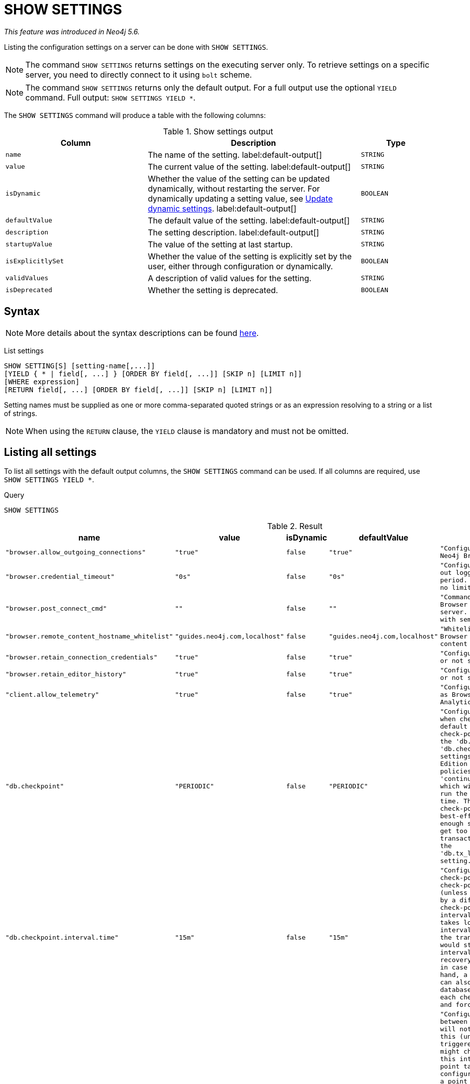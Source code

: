 :description: This section explains the `SHOW SETTINGS` command.

[role=not-on-aura]
[[query-listing-settings]]
= SHOW SETTINGS

_This feature was introduced in Neo4j 5.6._

Listing the configuration settings on a server can be done with `SHOW SETTINGS`.

[NOTE]
====
The command `SHOW SETTINGS` returns settings on the executing server only.
To retrieve settings on a specific server, you need to directly connect to it using `bolt` scheme.
====

[NOTE]
====
The command `SHOW SETTINGS` returns only the default output.
For a full output use the optional `YIELD` command.
Full output: `SHOW SETTINGS YIELD *`.
====

The `SHOW SETTINGS` command will produce a table with the following columns:


.Show settings output
[options="header", cols="4,6,2"]
|===
| Column | Description | Type

m| name
a| The name of the setting. label:default-output[]
m| STRING

m| value
a| The current value of the setting. label:default-output[]
m| STRING

m| isDynamic
a|
Whether the value of the setting can be updated dynamically, without restarting the server.
For dynamically updating a setting value, see link:{neo4j-docs-base-uri}/operations-manual/{page-version}/configuration/dynamic-settings/[Update dynamic settings].
label:default-output[]
m| BOOLEAN

m| defaultValue
a| The default value of the setting. label:default-output[]
m| STRING

m| description
a| The setting description. label:default-output[]
m| STRING

m| startupValue
a| The value of the setting at last startup.
m| STRING

m| isExplicitlySet
a| Whether the value of the setting is explicitly set by the user, either through configuration or dynamically.
m| BOOLEAN

m| validValues
a| A description of valid values for the setting.
m| STRING

m| isDeprecated
a| Whether the setting is deprecated.
m| BOOLEAN

|===


== Syntax

[NOTE]
====
More details about the syntax descriptions can be found xref:administration/index.adoc#administration-syntax[here].
====

List settings::

[source, syntax, role="noheader"]
----
SHOW SETTING[S] [setting-name[,...]]
[YIELD { * | field[, ...] } [ORDER BY field[, ...]] [SKIP n] [LIMIT n]]
[WHERE expression]
[RETURN field[, ...] [ORDER BY field[, ...]] [SKIP n] [LIMIT n]]
----

Setting names must be supplied as one or more comma-separated quoted strings or as an expression resolving to a string or a list of strings.

[NOTE]
====
When using the `RETURN` clause, the `YIELD` clause is mandatory and must not be omitted.
====

== Listing all settings

To list all settings with the default output columns, the `SHOW SETTINGS` command can be used.
If all columns are required, use `SHOW SETTINGS YIELD *`.


.Query
[source, cypher, role=test-result-skip]
----
SHOW SETTINGS
----

.Result
[role="queryresult",options="header,footer",cols="2m,1m,1m,1m,3m"]
|===
| name | value | isDynamic | defaultValue | description

| "browser.allow_outgoing_connections"
| "true"
| false
| "true"
| "Configure the policy for outgoing Neo4j Browser connections."

| "browser.credential_timeout"
| "0s"
| false
| "0s"
| "Configure the Neo4j Browser to time out logged in users after this idle period. Setting this to 0 indicates no limit."

| "browser.post_connect_cmd"
| ""
| false
| ""
| "Commands to be run when Neo4j Browser successfully connects to this server. Separate multiple commands with semi-colon."

| "browser.remote_content_hostname_whitelist"
| "guides.neo4j.com,localhost"
| false
| "guides.neo4j.com,localhost"
| "Whitelist of hosts for the Neo4j Browser to be allowed to fetch content from."

| "browser.retain_connection_credentials"
| "true"
| false
| "true"
| "Configure the Neo4j Browser to store or not store user credentials."

| "browser.retain_editor_history"
| "true"
| false
| "true"
| "Configure the Neo4j Browser to store or not store user editor history."

| "client.allow_telemetry"
| "true"
| false
| "true"
| "Configure client applications such as Browser and Bloom to send Product Analytics data."

| "db.checkpoint"
| "PERIODIC"
| false
| "PERIODIC"
| "Configures the general policy for when check-points should occur. The default policy is the 'periodic' check-point policy, as specified by the 'db.checkpoint.interval.tx' and 'db.checkpoint.interval.time' settings. The Neo4j Enterprise Edition provides two alternative policies: The first is the 'continuous' check-point policy, which will ignore those settings and run the check-point process all the time. The second is the 'volumetric' check-point policy, which makes a best-effort at check-pointing often enough so that the database doesn't get too far behind on deleting old transaction logs in accordance with the 'db.tx_log.rotation.retention_policy' setting."

| "db.checkpoint.interval.time"
| "15m"
| false
| "15m"
| "Configures the time interval between check-points. The database will not check-point more often than this (unless check pointing is triggered by a different event), but might check-point less often than this interval, if performing a check-point takes longer time than the configured interval. A check-point is a point in the transaction logs, which recovery would start from. Longer check-point intervals typically mean that recovery will take longer to complete in case of a crash. On the other hand, a longer check-point interval can also reduce the I/O load that the database places on the system, as each check-point implies a flushing and forcing of all the store files."

| "db.checkpoint.interval.tx"
| "100000"
| false
| "100000"
| "Configures the transaction interval between check-points. The database will not check-point more often  than this (unless check pointing is triggered by a different event), but might check-point less often than this interval, if performing a check-point takes longer time than the configured interval. A check-point is a point in the transaction logs, which recovery would start from. Longer check-point intervals typically mean that recovery will take longer to complete in case of a crash. On the other hand, a longer check-point interval can also reduce the I/O load that the database places on the system, as each check-point implies a flushing and forcing of all the store files.  The default is '100000' for a check-point every 100000 transactions."

5+d|Rows: 10
|===

The above table only displays the first 10 results of the query.
For a full list of all available settings in Neo4j, refer to link:{neo4j-docs-base-uri}/operations-manual/{page-version}/configuration/configuration-settings[Configuration settings].


== Listing settings with filtering on output columns

The listed settings can be filtered by using the `WHERE` clause.
For example, the following query returns the name, value, and description of all settings starting with 'dbms':

.Query
[source, cypher]
----
SHOW SETTINGS YIELD name, value, description
WHERE name STARTS WITH 'dbms'
RETURN name, value, description
LIMIT 10
----

.Result
[role="queryresult",options="header,footer",cols="2m,1m,3m"]
|===
| name | value | description

| "dbms.cluster.catchup.client_inactivity_timeout"
| "10m"
| "The catch up protocol times out if the given duration elapses with no network activity. Every message received by the client from the server extends the time out duration."

| "dbms.cluster.discovery.endpoints"
| "No Value"
| "A comma-separated list of endpoints which a server should contact in order to discover other cluster members."

| "dbms.cluster.discovery.log_level"
| "WARN"
| "The level of middleware logging"

| "dbms.cluster.discovery.resolver_type"
| "LIST"
| "Configure the discovery type used for cluster name resolution"

| "dbms.cluster.discovery.type"
| "LIST"
| "This setting has been moved to Cluster Address Settings"

| "dbms.cluster.minimum_initial_system_primaries_count"
| "3"
| "This setting has been moved to Cluster Base Settings"

| "dbms.cluster.network.handshake_timeout"
| "20s"
| "Time out for protocol negotiation handshake."

| "dbms.cluster.network.max_chunk_size"
| "32768"
| "Maximum chunk size allowable across network by clustering machinery."

| "dbms.cluster.network.supported_compression_algos"
| ""
| "Network compression algorithms that this instance will allow in negotiation as a comma-separated list. Listed in descending order of preference for incoming connections. An empty list implies no compression. For outgoing connections this merely specifies the allowed set of algorithms and the preference of the remote peer will be used for making the decision. Allowable values: [Gzip, Snappy, Snappy_validating, LZ4, LZ4_high_compression, LZ_validating, LZ4_high_compression_validating]"

| "dbms.cluster.raft.binding_timeout"
| "1d"
| "The time allowed for a database on a Neo4j server to either join a cluster or form a new cluster with at least the quorum of the members available. The members are provided by `dbms.cluster.discovery.endpoints` for the system database and by the topology graph for user databases."

3+d|Rows: 10
|===


== Listing specific settings

It is possible to specify which settings to return in the list by setting names.

.Query
[source, cypher]
----
SHOW SETTINGS "server.bolt.enabled", "server.bolt.advertised_address", "server.bolt.listen_address"
----

.Result
[role="queryresult",options="header,footer",cols="2m,1m,1m,1m,3m"]
|===
| name | value | isDynamic | defaultValue | description

| "server.bolt.advertised_address"
| "localhost:7687"
| false
| ":7687"
| "Advertised address for this connector"

| "server.bolt.enabled"
| "true"
| false
| "true"
| "Enable the bolt connector"

| "server.bolt.listen_address"
| "localhost:7687"
| false
| ":7687"
| "Address the connector should bind to"

5+d|Rows: 3
|===
